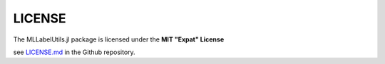 LICENSE
========

The MLLabelUtils.jl package is licensed under the **MIT "Expat" License**

see `LICENSE.md <https://github.com/JuliaML/MLLabelUtils.jl/blob/master/LICENSE.md>`_ in the Github repository.


